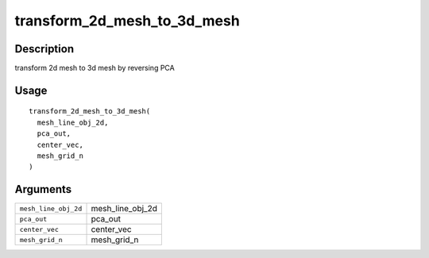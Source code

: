transform_2d_mesh_to_3d_mesh
----------------------------

Description
~~~~~~~~~~~

transform 2d mesh to 3d mesh by reversing PCA

Usage
~~~~~

::

   transform_2d_mesh_to_3d_mesh(
     mesh_line_obj_2d,
     pca_out,
     center_vec,
     mesh_grid_n
   )

Arguments
~~~~~~~~~

+-----------------------------------+-----------------------------------+
| ``mesh_line_obj_2d``              | mesh_line_obj_2d                  |
+-----------------------------------+-----------------------------------+
| ``pca_out``                       | pca_out                           |
+-----------------------------------+-----------------------------------+
| ``center_vec``                    | center_vec                        |
+-----------------------------------+-----------------------------------+
| ``mesh_grid_n``                   | mesh_grid_n                       |
+-----------------------------------+-----------------------------------+
